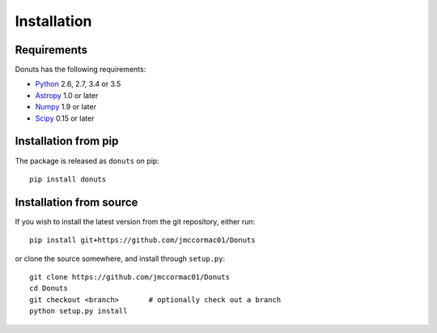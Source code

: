 ************
Installation
************

Requirements
============

Donuts has the following requirements:

* `Python <https://www.python.org>`_ 2.6, 2.7, 3.4 or 3.5
* `Astropy <http://www.astropy.org/>`_ 1.0 or later
* `Numpy <http://www.numpy.org>`_ 1.9 or later
* `Scipy <https://www.scipy.org>`_ 0.15 or later

Installation from pip
=====================

The package is released as ``donuts`` on pip::

    pip install donuts

Installation from source
========================

If you wish to install the latest version from the git repository, either run::

    pip install git+https://github.com/jmccormac01/Donuts

or clone the source somewhere, and install through ``setup.py``::

    git clone https://github.com/jmccormac01/Donuts
    cd Donuts
    git checkout <branch>       # optionally check out a branch
    python setup.py install

